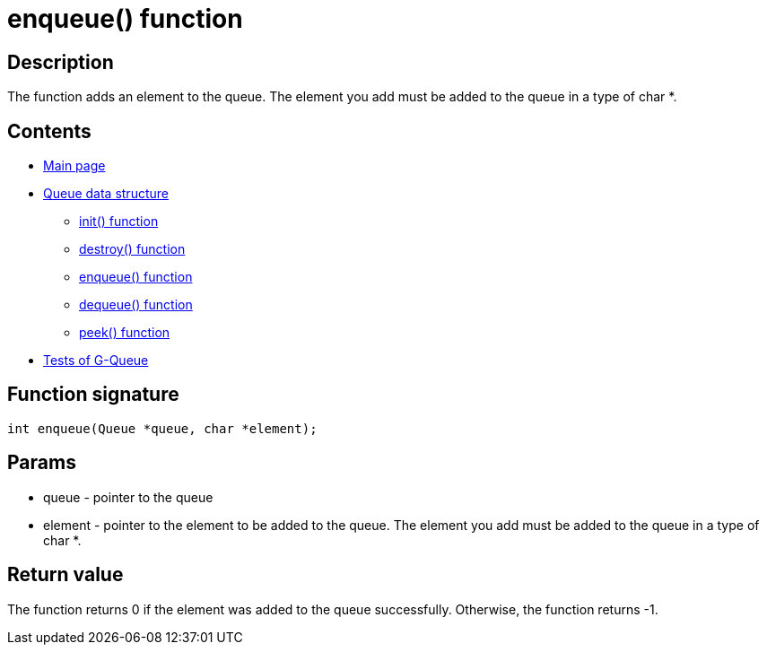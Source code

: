 = enqueue() function =

== Description ==

The function adds an element to the queue. The element you add must be added to the queue in a type of char *.

== Contents ==

* link:../index.adoc[Main page]
* link:queue.adoc[Queue data structure]
** link:init.adoc[init() function]
** link:destroy.adoc[destroy() function]
** link:enqueue.adoc[enqueue() function]
** link:dequeue.adoc[dequeue() function]
** link:peek.adoc[peek() function]
* link:tests.adoc[Tests of G-Queue]

== Function signature ==

[source, c]
----
int enqueue(Queue *queue, char *element);
----

== Params ==

* +queue+ - pointer to the queue
* +element+ - pointer to the element to be added to the queue. The element you add must be added to the queue in a type of char *.

== Return value ==
The function returns 0 if the element was added to the queue successfully. Otherwise, the function returns -1.

